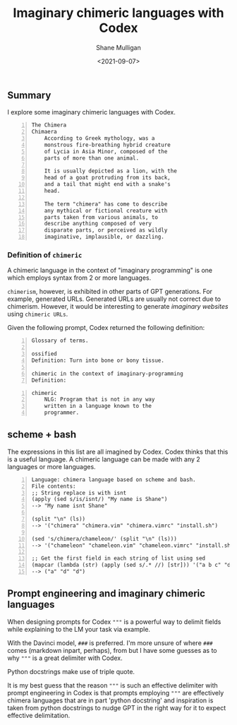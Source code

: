 #+LATEX_HEADER: \usepackage[margin=0.5in]{geometry}
#+OPTIONS: toc:nil

#+HUGO_BASE_DIR: /home/shane/dump/home/shane/notes/ws/blog/blog
#+HUGO_SECTION: ./posts

#+TITLE: Imaginary chimeric languages with Codex
#+DATE: <2021-09-07>
#+AUTHOR: Shane Mulligan
#+KEYWORDS: codex pen gpt imaginary-programming symbology imaginary

** Summary
I explore some imaginary chimeric languages with Codex.

#+BEGIN_SRC text -n :async :results verbatim code
  The Chimera
  Chimaera
      According to Greek mythology, was a
      monstrous fire-breathing hybrid creature
      of Lycia in Asia Minor, composed of the
      parts of more than one animal.

      It is usually depicted as a lion, with the
      head of a goat protruding from its back,
      and a tail that might end with a snake's
      head.

      The term "chimera" has come to describe
      any mythical or fictional creature with
      parts taken from various animals, to
      describe anything composed of very
      disparate parts, or perceived as wildly
      imaginative, implausible, or dazzling.
#+END_SRC

[[./harappan-chimaera.jpg]]

*** Definition of =chimeric=
A chimeric language in the context of
"imaginary programming" is one which employs
syntax from 2 or more languages.

=chimerism=, however, is exhibited in other
parts of GPT generations. For example,
generated URLs. Generated URLs are usually not
correct due to chimerism. However, it would be
interesting to generate /imaginary websites/ using
=chimeric URLs=.

Given the following prompt, Codex returned the
following definition:

#+BEGIN_SRC text -n :async :results verbatim code
  Glossary of terms.

  ossified
  Definition: Turn into bone or bony tissue.

  chimeric in the context of imaginary-programming
  Definition:
#+END_SRC

#+BEGIN_SRC text -n :async :results verbatim code
  chimeric
      NLG: Program that is not in any way
      written in a language known to the
      programmer.
#+END_SRC

** scheme + bash
The expressions in this list are all imagined
by Codex. Codex thinks that this is a useful
language. A chimeric language can be made with
any 2 languages or more languages.

#+BEGIN_SRC text -n :async :results verbatim code
  Language: chimera language based on scheme and bash.
  File contents:
  ;; String replace is with isnt
  (apply (sed s/is/isnt/) "My name is Shane")
  --> "My name isnt Shane"

  (split "\n" (ls))
  --> '("chimera" "chimera.vim" "chimera.vimrc" "install.sh")

  (sed 's/chimera/chameleon/' (split "\n" (ls)))
  --> '("chameleon" "chameleon.vim" "chameleon.vimrc" "install.sh")

  ;; Get the first field in each string of list using sed
  (mapcar (lambda (str) (apply (sed s/.* //) [str])) '("a b c" "d e f" "d e f"))
  --> ("a" "d" "d")
#+END_SRC

#+BEGIN_EXPORT html
<!-- Play on asciinema.com -->
<!-- <a title="asciinema recording" href="https://asciinema.org/a/wIcdDZP0iI36G8B09PcGEMO8t" target="_blank"><img alt="asciinema recording" src="https://asciinema.org/a/wIcdDZP0iI36G8B09PcGEMO8t.svg" /></a> -->
<!-- Play on the blog -->
<script src="https://asciinema.org/a/wIcdDZP0iI36G8B09PcGEMO8t.js" id="asciicast-wIcdDZP0iI36G8B09PcGEMO8t" async></script>
#+END_EXPORT

[[./chimera-scheme-bash.gif]]

** Prompt engineering and imaginary chimeric languages
When designing prompts for Codex ="""= is a
powerful way to delimit fields while
explaining to the LM your task via example.

With the Davinci model, =###= is preferred.
I'm more unsure of where =###= comes (markdown
inpart, perhaps), from but I have some guesses
as to why ="""= is a great delimiter with
Codex.

Python docstrings make use of triple quote.

It is my best guess that the reason ="""= is
such an effective delimiter with prompt
engineering in Codex is that prompts employing
="""= are effectively chimera languages that
are in part 'python docstring' and inspiration
is taken from python docstrings to nudge GPT
in the right way for it to expect effective
delimitation.